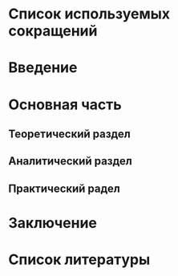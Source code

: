 * Список используемых сокращений

* Введение

* Основная часть

** Теоретический раздел

** Аналитический раздел

** Практический радел

* Заключение

* Список литературы
